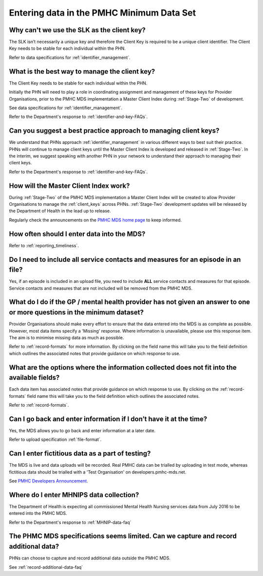 .. _data-entry-FAQs:

Entering data in the PMHC Minimum Data Set
^^^^^^^^^^^^^^^^^^^^^^^^^^^^^^^^^^^^^^^^^^

.. _slk-as-client-key-faq:

Why can't we use the SLK as the client key?
~~~~~~~~~~~~~~~~~~~~~~~~~~~~~~~~~~~~~~~~~~~

The SLK isn’t necessarily a unique key and therefore the Client Key is required
to be a unique client identifier. The Client Key needs to be stable for each
individual within the PHN.

Refer to data specifications for :ref:`identifier_management`.

.. _manage-client-key-faq:

What is the best way to manage the client key?
~~~~~~~~~~~~~~~~~~~~~~~~~~~~~~~~~~~~~~~~~~~~~~

The Client Key needs to be stable for each individual within the PHN.

Initially the PHN will need to play a role in coordinating assignment and management
of these keys for Provider Organisations, prior to the PMHC MDS implementation a
Master Client Index during :ref:`Stage-Two` of development.

See data specifications for :ref:`identifier_management`.

Refer to the Department's response to :ref:`identifier-and-key-FAQs`.

.. _best-practice-client-key-faq:

Can you suggest a best practice approach to managing client keys?
~~~~~~~~~~~~~~~~~~~~~~~~~~~~~~~~~~~~~~~~~~~~~~~~~~~~~~~~~~~~~~~~~~

We understand that PHNs approach :ref:`identifier_management` in various different ways
to best suit their practice. PHNs will continue to manage client keys until the
Master Client Index is developed and released in :ref:`Stage-Two`. In the interim, we suggest
speaking with another PHN in your network to understand their approach to managing
their client keys.

Refer to the Department's response to :ref:`identifier-and-key-FAQs`.

.. _master-client-index-faq:

How will the Master Client Index work?
~~~~~~~~~~~~~~~~~~~~~~~~~~~~~~~~~~~~~~

During :ref:`Stage-Two` of the PMHC MDS implementation a Master Client Index will be created
to allow Provider Organisations to manage the :ref:`client_keys` across PHNs. :ref:`Stage-Two`
development updates will be released by the Department of Health in the lead up to
release.

Regularly check the announcements on the `PMHC MDS home page <https://pmhc-mds.net/#/>`_ to keep informed.

.. _data-entry-frequency-faq:

How often should I enter data into the MDS?
~~~~~~~~~~~~~~~~~~~~~~~~~~~~~~~~~~~~~~~~~~~

Refer to :ref:`reporting_timeliness`.

.. _include-all-contact-data-faq:

Do I need to include all service contacts and measures for an episode in an file?
~~~~~~~~~~~~~~~~~~~~~~~~~~~~~~~~~~~~~~~~~~~~~~~~~~~~~~~~~~~~~~~~~~~~~~~~~~~~~~~~~

Yes, if an episode is included in an upload file, you need to include **ALL** service
contacts and measures for that episode. Service contacts and measures that are
not included will be removed from the PMHC MDS.

.. _do-not-have-answer-faq:

What do I do if the GP / mental health provider has not given an answer to one or more questions in the minimum dataset?
~~~~~~~~~~~~~~~~~~~~~~~~~~~~~~~~~~~~~~~~~~~~~~~~~~~~~~~~~~~~~~~~~~~~~~~~~~~~~~~~~~~~~~~~~~~~~~~~~~~~~~~~~~~~~~~~~~~~~~~~

Provider Organisations should make every effort to ensure that the data entered
into the MDS is as complete as possible. However, most data items specify
a 'Missing' response. Where information is unavailable, please use this
response item. The aim is to minimise missing data as much as possible.

Refer to :ref:`record-formats` for more information. By clicking on the field name
this will take you to the field definition which outlines the associated notes that
provide guidance on which response to use.

.. _data-does-not-fit-faq:

What are the options where the information collected does not fit into the available fields?
~~~~~~~~~~~~~~~~~~~~~~~~~~~~~~~~~~~~~~~~~~~~~~~~~~~~~~~~~~~~~~~~~~~~~~~~~~~~~~~~~~~~~~~~~~~~

Each data item has associated notes that provide guidance on which response to
use. By clicking on the :ref:`record-formats` field name this will take you to the
field definition which outlines the associated notes.

Refer to :ref:`record-formats`.

.. _updated-info-faq:

Can I go back and enter information if I don’t have it at the time?
~~~~~~~~~~~~~~~~~~~~~~~~~~~~~~~~~~~~~~~~~~~~~~~~~~~~~~~~~~~~~~~~~~~

Yes, the MDS allows you to go back and enter information at a later date.

Refer to upload specification :ref:`file-format`.

.. _test-fictitious-data-faq:

Can I enter fictitious data as a part of testing?
~~~~~~~~~~~~~~~~~~~~~~~~~~~~~~~~~~~~~~~~~~~~~~~~~

The MDS is live and data uploads will be recorded. Real PMHC data can be trialled
by uploading in test mode, whereas fictitious data should be trialled with a
'Test Organisation' on developers.pmhc-mds.net.

See `PMHC Developers Announcement <https://www.pmhc-mds.com/2017/02/17/Separate-PMHC-MDS-now-available-for-software-developers-to-test-upload-files/>`__.

.. _enter-MHNIP-data-faq:

Where do I enter MHNIPS data collection?
~~~~~~~~~~~~~~~~~~~~~~~~~~~~~~~~~~~~~~~~

The Department of Health is expecting all commissioned Mental Health Nursing services
data from July 2016 to be entered into the PMHC MDS.

Refer to the Department's response to :ref:`MHNIP-data-faq`

.. _capture-additional-data-faq:

The PHMC MDS specifications seems limited. Can we capture and record additional data?
~~~~~~~~~~~~~~~~~~~~~~~~~~~~~~~~~~~~~~~~~~~~~~~~~~~~~~~~~~~~~~~~~~~~~~~~~~~~~~~~~~~~~

PHNs can choose to capture and record additional data outside the PMHC MDS.

See :ref:`record-additional-data-faq`

